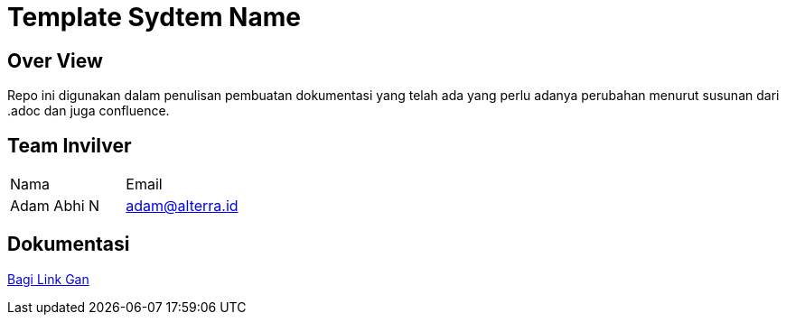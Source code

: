 = Template Sydtem Name

== Over View

Repo ini digunakan dalam penulisan pembuatan dokumentasi yang telah ada yang perlu adanya perubahan menurut susunan dari .adoc dan juga confluence.

== Team Invilver

|===
| Nama  | Email 
| Adam Abhi N
| adam@alterra.id
|===

== Dokumentasi

https://github.com/adamabhin/template-system-name[Bagi Link Gan]
